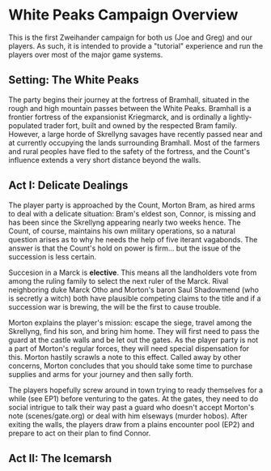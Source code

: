* White Peaks Campaign Overview
This is the first Zweihander campaign for both us (Joe and Greg) and our
players. As such, it is intended to provide a "tutorial" experience and run
the players over most of the major game systems.

** Setting: The White Peaks
The party begins their journey at the fortress of Bramhall, situated in the
rough and high mountain passes between the White Peaks. Bramhall is a
frontier fortress of the expansionist Kriegmarck, and is ordinally a
lightly-populated trader fort, built and owned by the respected Bram family.
However, a large horde of Skrellyng savages have recently passed near and at
currently occupying the lands surrounding Bramhall. Most of the farmers and
rural peoples have fled to the safety of the fortress, and the Count's
influence extends a very short distance beyond the walls.

** Act I: Delicate Dealings
The player party is approached by the Count, Morton Bram, as hired arms to
deal with a delicate situation: Bram's eldest son, Connor, is missing and has
been since the Skrellyng appearing nearly two weeks hence. The Count, of
course, maintains his own military operations, so a natural question arises
as to why he needs the help of five iterant vagabonds. The answer is that
the Count's hold on power is firm... but the issue of the succession is less
certain.

Succesion in a Marck is *elective*. This means all the landholders vote from
among the ruling family to select the next ruler of the Marck. Rival
neighboring duke Marck Otho and Morton's baron Saul Shadowmend (who is
secretly a witch) both have plausible competing claims to the title and if a
succession war is brewing, the will be the first to cause trouble.

Morton explains the player's mission: escape the siege, travel among the
Skrellyng, find his son, and bring him home. They will first need to pass the
guard at the castle walls and be let out the gates. As the player party is
not a part of Morton's regular forces, they will need special dispensation
for this. Morton hastily scrawls a note to this effect. Called away by other
concerns, Morton concludes that you should take some time to purchase
supplies and arms for your journey and then sally forth.

The players hopefully screw around in town trying to ready themselves for a
while (see EP1) before venturing to the gates. At the gates, they need to do
social intrigue to talk their way past a guard who doesn't accept Morton's
note (scenes/gate.org) or deal with him elseways (murder hobos). After
exiting the walls, the players draw from a plains encounter pool (EP2) and
prepare to act on their plan to find Connor.

** Act II: The Icemarsh

